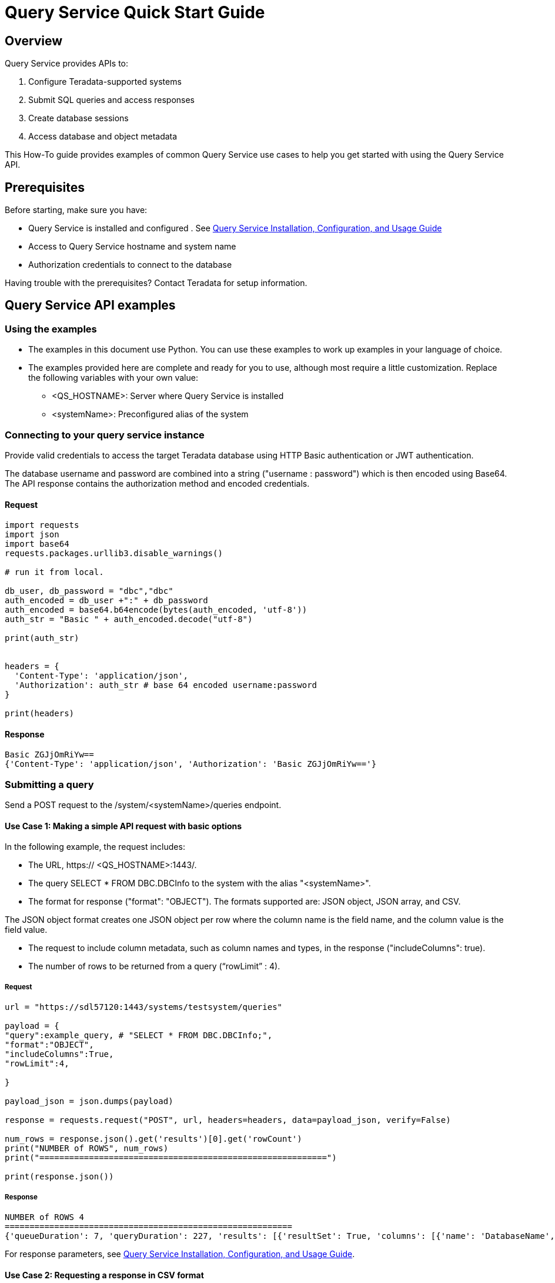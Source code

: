 = Query Service Quick Start Guide
:experimental:
:page-author: Sudha vedula
:page-email: sudha.vedula@teradata.com
:page-revdate: October 27th, 2022
:description: Teradata® Query Service is a middleware that provides REST APIs for relational Databases, including Teradata Database, Aster, and Hive.
:keywords: query service, teradata, vantage, query,

== Overview

Query Service provides APIs to:

.   Configure Teradata-supported systems
.	Submit SQL queries and access responses
.	Create database sessions
.	Access database and object metadata

This How-To guide provides examples of common Query Service use cases to help you get started with using the Query Service API.

== Prerequisites

Before starting, make sure you have:

*	Query Service is installed and configured . See link:https://docs.teradata.com/r/Teradata-Query-Service-Installation-Configuration-and-Usage-Guide-for-Customers/April-2022[Query Service Installation, Configuration, and Usage Guide]
*	Access to Query Service hostname and system name
* Authorization credentials to connect to the database

Having trouble with the prerequisites? Contact Teradata for setup information.

== Query Service API examples

=== Using the examples

* The examples in this document use Python. You can use these examples to work up examples in your language of choice.
* The examples provided here are complete and ready for you to use, although most require a little customization. Replace the following variables with your own value:
** <QS_HOSTNAME>: Server where Query Service is installed
** <systemName>: Preconfigured alias of the system

=== Connecting to your query service instance

Provide valid credentials to access the target Teradata database using HTTP Basic authentication or JWT authentication. 

The database username and password are combined into a string ("username : password") which is then encoded using Base64. The API response contains the authorization method and encoded credentials.

==== Request

----
import requests
import json
import base64
requests.packages.urllib3.disable_warnings()

# run it from local.

db_user, db_password = "dbc","dbc"
auth_encoded = db_user +":" + db_password
auth_encoded = base64.b64encode(bytes(auth_encoded, 'utf-8'))
auth_str = "Basic " + auth_encoded.decode("utf-8")

print(auth_str)


headers = {
  'Content-Type': 'application/json',
  'Authorization': auth_str # base 64 encoded username:password
}

print(headers)
----

==== Response
----
Basic ZGJjOmRiYw==
{'Content-Type': 'application/json', 'Authorization': 'Basic ZGJjOmRiYw=='}
----

=== Submitting a query

Send a POST request to the /system/<systemName>/queries endpoint.

==== Use Case 1: Making a simple API request with basic options

In the following example, the request includes:

* The URL, https:// <QS_HOSTNAME>:1443/.
* The query SELECT * FROM DBC.DBCInfo to the system with the alias "<systemName>".
* The format for response ("format": "OBJECT"). The formats supported are: JSON object, JSON array, and CSV. 

The JSON object format creates one JSON object per row where the column name is the field name, and the column value is the field value.

* The request to include column metadata, such as column names and types, in the response ("includeColumns": true).
* The number of rows to be returned from a query (“rowLimit” : 4).

===== Request

----
url = "https://sdl57120:1443/systems/testsystem/queries"

payload = {
"query":example_query, # "SELECT * FROM DBC.DBCInfo;",
"format":"OBJECT",
"includeColumns":True,
"rowLimit":4,

}

payload_json = json.dumps(payload)

response = requests.request("POST", url, headers=headers, data=payload_json, verify=False)

num_rows = response.json().get('results')[0].get('rowCount')
print("NUMBER of ROWS", num_rows)
print("==========================================================")

print(response.json())

----
===== Response

----
NUMBER of ROWS 4
==========================================================
{'queueDuration': 7, 'queryDuration': 227, 'results': [{'resultSet': True, 'columns': [{'name': 'DatabaseName', 'type': 'CHAR'}, {'name': 'USEDSPACE_IN_GB', 'type': 'FLOAT'}, {'name': 'MAXSPACE_IN_GB', 'type': 'FLOAT'}, {'name': 'Percentage_Used', 'type': 'FLOAT'}, {'name': 'REMAININGSPACE_IN_GB', 'type': 'FLOAT'}], 'data': [{'DatabaseName': 'DBC', 'USEDSPACE_IN_GB': 317.76382541656494, 'MAXSPACE_IN_GB': 1510.521079641879, 'Percentage_Used': 21.03670247964377, 'REMAININGSPACE_IN_GB': 1192.757254225314}, {'DatabaseName': 'EM', 'USEDSPACE_IN_GB': 0.0007491111755371094, 'MAXSPACE_IN_GB': 11.546071618795395, 'Percentage_Used': 0.006488017745513208, 'REMAININGSPACE_IN_GB': 11.545322507619858}, {'DatabaseName': 'user10', 'USEDSPACE_IN_GB': 0.019153594970703125, 'MAXSPACE_IN_GB': 9.313225746154785, 'Percentage_Used': 0.20566016, 'REMAININGSPACE_IN_GB': 9.294072151184082}, {'DatabaseName': 'EMEM', 'USEDSPACE_IN_GB': 0.006140708923339844, 'MAXSPACE_IN_GB': 4.656612873077393, 'Percentage_Used': 0.13187072, 'REMAININGSPACE_IN_GB': 4.650472164154053}, {'DatabaseName': 'EMWork', 'USEDSPACE_IN_GB': 0.0, 'MAXSPACE_IN_GB': 4.656612873077393, 'Percentage_Used': 0.0, 'REMAININGSPACE_IN_GB': 4.656612873077393}], 'rowCount': 4, 'rowLimitExceeded': True}]}
----

For response parameters, see link:https://docs.teradata.com/r/Teradata-Query-Service-Installation-Configuration-and-Usage-Guide-for-Customers/April-2022/Using-the-Query-Service-APIs/Submitting-SQL-Statement/Request-Body[Query Service Installation, Configuration, and Usage Guide].


==== Use Case 2: Requesting a response in CSV format 

To return an API response in CSV format, set the "format" field in the request with the value "CSV”.

The CSV format does not contain response metadata but only the query results. The response contains a line for each row, where each line contains the row columns separated by a comma. In the following example, the data is returned as comma-separated values.

===== Request

----
# CSV with all rows included

url = "https://sdl57120:1443/systems/testsystem/queries"

payload = {
"query":example_query, # "SELECT * FROM DBC.DBCInfo;",
"format":"CSV", "includeColumns":True,

}

payload_json = json.dumps(payload)

response = requests.request("POST", url, headers=headers, data=payload_json, verify=False)


print(response.text)

----

===== Response

----
DatabaseName,USEDSPACE_IN_GB,MAXSPACE_IN_GB,Percentage_Used,REMAININGSPACE_IN_GB
DBC                           ,317.7634754180908,1510.521079641879,21.036679308932754,1192.7576042237881
EM                            ,7.491111755371094E-4,11.546071618795395,0.006488017745513208,11.545322507619858
user10                        ,0.019153594970703125,9.313225746154785,0.20566016,9.294072151184082
EMEM                          ,0.006140708923339844,4.656612873077393,0.13187072,4.650472164154053
EMWork                        ,0.0,4.656612873077393,0.0,4.656612873077393
EMJI                          ,0.0,2.3283064365386963,0.0,2.3283064365386963
USER_NAME                     ,0.0,2.0,0.0,2.0
readonly                      ,0.0,0.9313225746154785,0.0,0.9313225746154785
aug12_db                      ,7.200241088867188E-5,0.9313225746154785,0.0077312,0.9312505722045898
SystemFe                      ,1.8024444580078125E-4,0.7450580596923828,0.024192,0.744877815246582
dbcmngr                       ,3.814697265625E-6,0.09313225746154785,0.004096,0.09312844276428223
EMViews                       ,0.027594566345214844,0.09313225746154785,29.62944,0.06553769111633301
tdwm                          ,6.732940673828125E-4,0.09313225746154785,0.722944,0.09245896339416504
Crashdumps                    ,0.0,0.06984921544790268,0.0,0.06984921544790268
SYSLIB                        ,0.006252288818359375,0.03725290298461914,16.78336,0.031000614166259766
SYSBAR                        ,4.76837158203125E-6,0.03725290298461914,0.0128,0.03724813461303711
SYSUDTLIB                     ,3.5381317138671875E-4,0.029802322387695312,1.1872,0.029448509216308594
External_AP                   ,0.0,0.01862645149230957,0.0,0.01862645149230957
SysAdmin                      ,0.002307891845703125,0.01862645149230957,12.3904,0.016318559646606445
KZXaDtQp                      ,0.0,0.009313225746154785,0.0,0.009313225746154785
s476QJ6O                      ,0.0,0.009313225746154785,0.0,0.009313225746154785
hTzz03i7                      ,0.0,0.009313225746154785,0.0,0.009313225746154785
Y5WYUUXj                      ,0.0,0.009313225746154785,0.0,0.009313225746154785
----

=== Advanced Query Service features

Whether you are new to Query Service or a seasoned user, we recommend you check out the advanced features, such as handling explicit sessions and asynchronous queries.

==== Use Case 3: Using explicit session to submit a query

Use explicit sessions when a transaction needs to span multiple requests or when using volatile tables. These sessions are only reused if you reference the sessions in a query request. The request is queued if a request references an explicit session already in use. 

===== Step 1: Creating a session

Send a POST request to the /system/<systemName>/sessions endpoint. 

The request creates a new database session and returns the session details as the response.

In the following example, the request includes:
* The URL, https:// <QS_HOSTNAME>:1443/. 
* The request to commit the query upon completion (“auto_commit” : True).

====== Request

----
# first create a session
url = "https://sdl57120:1443/systems/testsystem/sessions"

payload = {
  "auto_commit": True
}

payload_json = json.dumps(payload)

response = requests.request("POST", url, headers=headers, data=payload_json, verify=False)

print(response.text)
----
====== Response

----
{
  "sessionId" : 1366010,
  "system" : "testsystem",
  "user" : "dbc",
  "tdSessionNo" : 1626922,
  "createMode" : "EXPLICIT",
  "state" : "LOGGINGON",
  "autoCommit" : true
}
----

===== Step 2: Using the session created in Step 1 to submit queries

Send a POST request to the /system/<systemName>/queries endpoint.

The request submits queries to the target system and returns the release and version number of the target system.

In the following example, the request includes:
* The URL, https:// <QS_HOSTNAME>:1443/.
* The query SELECT * FROM DBC.DBCInfo to the system with the alias "<systemName>".
* The format for response ("format": "OBJECT").  
* The session ID (“Session” : <Session ID>) returned in Step 1 to create an explicit session.

====== Request
----
# use this session to submit queries afterwards

url = "https://sdl57120:1443/systems/testsystem/queries"

payload = {

"query":"SELECT * FROM DBC.DBCInfo;",
"format":"OBJECT",
"session" : 1366010 # <-- sessions

}
payload_json = json.dumps(payload)

response = requests.request("POST", url, headers=headers, data=payload_json, verify=False)

print(response.text)
----
====== Response
----
{"queueDuration":6,"queryDuration":41,"results":[{"resultSet":true,"data":[{"InfoKey":"LANGUAGE SUPPORT MODE","InfoData":"Standard"},{"InfoKey":"RELEASE","InfoData":"15.10.07.02"},{"InfoKey":"VERSION","InfoData":"15.10.07.02"}],"rowCount":3,"rowLimitExceeded":false}]}
----

==== Use Case 4: Using asynchronous queries

Use asynchronous queries when a system or network performance is affected by querying a large group of data or long tIm processing queries.

===== Step 1: Submit asynchronous queries to the target system and retrieve a Query ID

Send a POST request to the /system/<systemName>/queries endpoint. 

In the following example, the request includes:
* The URL, https:// <QS_HOSTNAME>:1443/.
* The query SELECT * FROM DBC.DBCInfo to the system with the alias "<systemName>".
* The format for response ("format": "OBJECT").  
* The indication that the request is asynchronous (“spooled_result_set” : True).

====== Request
----
## Run async query .

url = "https://sdl57120:1443/systems/testsystem/queries"

payload = {

"query":"SELECT * FROM DBC.DBCInfo;",
"format":"OBJECT",
"spooled_result_set" : True

}

payload_json = json.dumps(payload)
response = requests.request("POST", url, headers=headers, data=payload_json, verify=False)

print(response.text)
----
====== Response
----
{"id":1366025}
----

===== Step 2: Getting query details using the ID retrieved from Step 1

Send a GET request to the /system/<systemName>/queries/<queryID> endpoint, replacing <queryID> with the ID retrieved from Step 1.

The request returns the details of the specific query, including queryState, queueOrder, queueDuration, and so on. For a complete list of the response fields and their descriptions, see link:https://docs.teradata.com/r/Teradata-Query-Service-Installation-Configuration-and-Usage-Guide-for-Customers/April-2022/Using-the-Query-Service-APIs/Submitting-SQL-Statement/Request-Body[Query Service Installation, Configuration, and Usage Guide].

====== Request
----
## response for async query .

url = "https://sdl57120:1443/systems/testsystem/queries/1366025"


payload_json = json.dumps(payload)
response = requests.request("GET", url, headers=headers, verify=False)

print(response.text)
----
====== Response
----
{"queryId":1366025,"query":"SELECT * FROM DBC.DBCInfo;","batch":false,"system":"testsystem","user":"dbc","session":1366015,"queryState":"RESULT_SET_READY","queueOrder":0,"queueDuration":6,"queryDuration":9,"statusCode":200,"resultSets":{},"counts":{},"exceptions":{},"outParams":{}}
----
===== Step 3: Viewing resultset for asynchronous query

Send a GET request to the /system/<systemName>/queries/<queryID>/results endpoint, replacing <queryID> with the ID retrieved from Step 1. 
The request returns an array of the result sets and update counts produced by the submitted query.

====== Request
----
url = "https://sdl57120:1443/systems/testsystem/queries/1366025/results"

payload_json = json.dumps(payload)
response = requests.request("GET", url, headers=headers, verify=False)

print(response.text)
----
====== Response
----
{"queueDuration":6,"queryDuration":9,"results":[{"resultSet":true,"data":[{"InfoKey":"LANGUAGE SUPPORT MODE","InfoData":"Standard"},{"InfoKey":"RELEASE","InfoData":"15.10.07.02"},{"InfoKey":"VERSION","InfoData":"15.10.07.02"}],"rowCount":3,"rowLimitExceeded":false}]}
----

==== Use Case 5: Get a list of active or queued queries 

Send a GET request to the /system/<systemName>/queries endpoint. 
The request returns the IDs of active queries.

===== Request
----
url = "https://sdl61071:1443/systems/BasicTestSys/queries"

payload={}

response = requests.request("GET", url, headers=headers, data=payload, verify=False)

print(response.json())

----

===== Response

----
[
{
"queryId": 12516087,
"query": "SELECt * from dbcmgr.AlertRequest;",
"batch": false,
"system": "BasicTestSys",
"user": "dbc",
"session": 12516011,
"queryState": "REST_SET_READY",
"queueOrder": 0,
"queueDurayion": 3,
"queryDuration": 3,
"statusCode": 200,
"resultSets": {},
"counts": {},
"exceptions": {},
"outparams": {}
},
{
"queryId": 12516088,
"query": "SELECt * from dbc.DBQLAmpDataTbl;",
"batch": false,
"system": "BasicTestSys",
"user": "dbc",
"session": 12516011,
"queryState": "REST_SET_READY",
"queueOrder": 0,
"queueDurayion": 3,
"queryDuration": 3,
"statusCode": 200,
"resultSets": {},
"counts": {},
"exceptions": {},
"outparams": {}
}
]
----

== Next Steps
You have successfully completed learning how to make API calls using Query Service. You can refer to the link:https://docs.teradata.com/r/Teradata-Query-Service-Installation-Configuration-and-Usage-Guide-for-Customers/April-2022/Overview[Query Service Installation, Configuration, and Usage Guide] to explore the full potential of Query Service and experiment with examples.

== Resources
Interested in learning more about Query Service? Here are some resources you can use:

* For features, examples, and references: link:https://docs.teradata.com/r/Teradata-Query-Service-Installation-Configuration-and-Usage-Guide-for-Customers/April-2022[Query Service Installation, Configuration, and Usage Guide]
* For frequently asked questions: <Link to FAQ>
* For API reference: On link:https://docs.teradata.com/[Teradata Documentation Portal], you can download the following resources from the attachment in the left sidebar:
** Query Service Swagger API Documentation
** OpenAPI Specification


